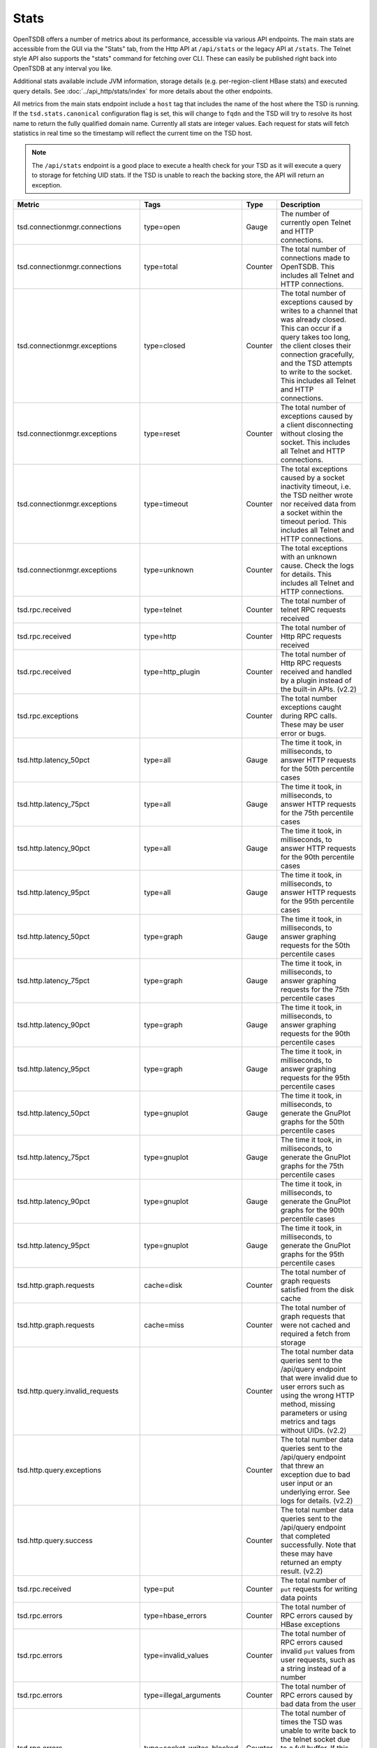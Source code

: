 Stats
=====
.. index:: Stats
OpenTSDB offers a number of metrics about its performance, accessible via various API endpoints. The main stats are accessible from the GUI via the "Stats" tab, from the Http API at ``/api/stats`` or the legacy API at ``/stats``. The Telnet style API also supports the "stats" command for fetching over CLI. These can easily be published right back into OpenTSDB at any interval you like. 

Additional stats available include JVM information, storage details (e.g. per-region-client HBase stats) and executed query details. See :doc:`../api_http/stats/index` for more details about the other endpoints.

All metrics from the main stats endpoint include a ``host`` tag that includes the name of the host where the TSD is running. If the ``tsd.stats.canonical`` configuration flag is set, this will change to ``fqdn`` and the TSD will try to resolve its host name to return the fully qualified domain name. Currently all stats are integer values. Each request for stats will fetch statistics in real time so the timestamp will reflect the current time on the TSD host.

.. NOTE ::

  The ``/api/stats`` endpoint is a good place to execute a health check for your TSD as it will execute a query to storage for fetching UID stats. If the TSD is unable to reach the backing store, the API will return an exception.

.. csv-table::
   :header: "Metric", "Tags", "Type", "Description"
   :widths: 20, 20, 10, 50
   
   "tsd.connectionmgr.connections", "type=open", "Gauge", "The number of currently open Telnet and HTTP connections."
   "tsd.connectionmgr.connections", "type=total", "Counter", "The total number of connections made to OpenTSDB. This includes all Telnet and HTTP connections."
   "tsd.connectionmgr.exceptions", "type=closed", "Counter", "The total number of exceptions caused by writes to a channel that was already closed. This can occur if a query takes too long, the client closes their connection gracefully, and the TSD attempts to write to the socket. This includes all Telnet and HTTP connections."
   "tsd.connectionmgr.exceptions", "type=reset", "Counter", "The total number of exceptions caused by a client disconnecting without closing the socket. This includes all Telnet and HTTP connections."
   "tsd.connectionmgr.exceptions", "type=timeout", "Counter", "The total exceptions caused by a socket inactivity timeout, i.e. the TSD neither wrote nor received data from a socket within the timeout period. This includes all Telnet and HTTP connections."
   "tsd.connectionmgr.exceptions", "type=unknown", "Counter", "The total exceptions with an unknown cause. Check the logs for details. This includes all Telnet and HTTP connections."
   "tsd.rpc.received", "type=telnet", "Counter", "The total number of telnet RPC requests received"
   "tsd.rpc.received", "type=http", "Counter", "The total number of Http RPC requests received"
   "tsd.rpc.received", "type=http_plugin", "Counter", "The total number of Http RPC requests received and handled by a plugin instead of the built-in APIs. (v2.2)"
   "tsd.rpc.exceptions", "", "Counter", "The total number exceptions caught during RPC calls. These may be user error or bugs."
   "tsd.http.latency_50pct", "type=all", "Gauge", "The time it took, in milliseconds, to answer HTTP requests for the 50th percentile cases"
   "tsd.http.latency_75pct", "type=all", "Gauge", "The time it took, in milliseconds, to answer HTTP requests for the 75th percentile cases"
   "tsd.http.latency_90pct", "type=all", "Gauge", "The time it took, in milliseconds, to answer HTTP requests for the 90th percentile cases"
   "tsd.http.latency_95pct", "type=all", "Gauge", "The time it took, in milliseconds, to answer HTTP requests for the 95th percentile cases"
   "tsd.http.latency_50pct", "type=graph", "Gauge", "The time it took, in milliseconds, to answer graphing requests for the 50th percentile cases"
   "tsd.http.latency_75pct", "type=graph", "Gauge", "The time it took, in milliseconds, to answer graphing requests for the 75th percentile cases"
   "tsd.http.latency_90pct", "type=graph", "Gauge", "The time it took, in milliseconds, to answer graphing requests for the 90th percentile cases"
   "tsd.http.latency_95pct", "type=graph", "Gauge", "The time it took, in milliseconds, to answer graphing requests for the 95th percentile cases"
   "tsd.http.latency_50pct", "type=gnuplot", "Gauge", "The time it took, in milliseconds, to generate the GnuPlot graphs for the 50th percentile cases"
   "tsd.http.latency_75pct", "type=gnuplot", "Gauge", "The time it took, in milliseconds, to generate the GnuPlot graphs for the 75th percentile cases"
   "tsd.http.latency_90pct", "type=gnuplot", "Gauge", "The time it took, in milliseconds, to generate the GnuPlot graphs for the 90th percentile cases"
   "tsd.http.latency_95pct", "type=gnuplot", "Gauge", "The time it took, in milliseconds, to generate the GnuPlot graphs for the 95th percentile cases"
   "tsd.http.graph.requests", "cache=disk", "Counter", "The total number of graph requests satisfied from the disk cache"
   "tsd.http.graph.requests", "cache=miss", "Counter", "The total number of graph requests that were not cached and required a fetch from storage"
   "tsd.http.query.invalid_requests", "", "Counter", "The total number data queries sent to the /api/query endpoint that were invalid due to user errors such as using the wrong HTTP method, missing parameters or using metrics and tags without UIDs. (v2.2)"
   "tsd.http.query.exceptions", "", "Counter", "The total number data queries sent to the /api/query endpoint that threw an exception due to bad user input or an underlying error. See logs for details. (v2.2)"
   "tsd.http.query.success", "", "Counter", "The total number data queries sent to the /api/query endpoint that completed successfully. Note that these may have returned an empty result. (v2.2)"
   "tsd.rpc.received", "type=put", "Counter", "The total number of ``put`` requests for writing data points"
   "tsd.rpc.errors", "type=hbase_errors", "Counter", "The total number of RPC errors caused by HBase exceptions"
   "tsd.rpc.errors", "type=invalid_values", "Counter", "The total number of RPC errors caused invalid ``put`` values from user requests, such as a string instead of a number"
   "tsd.rpc.errors", "type=illegal_arguments", "Counter", "The total number of RPC errors caused by bad data from the user"
   "tsd.rpc.errors", "type=socket_writes_blocked", "Counter", "The total number of times the TSD was unable to write back to the telnet socket due to a full buffer. If this happens it likely means a number of exceptions were happening. (v2.2)"
   "tsd.rpc.errors", "type=unknown_metrics", "Counter", "The total number of RPC errors caused by attempts to ``put`` a metric without an assigned UID. This only increments if *auto metrics* is disabled."
   "tsd.uid.cache-hit", "kind=metrics", "Counter", "The total number of successful cache lookups for metric UIDs"
   "tsd.uid.cache-miss", "kind=metrics", "Counter", "The total number of failed cache lookups for metric UIDs that required a call to storage"
   "tsd.uid.cache-size", "kind=metrics", "Gauge", "The current number of cached metric UIDs"
   "tsd.uid.ids-used", "kind=metrics", "Counter", "The current number of assigned metric UIDs. (NOTE: if random metric UID generation is enabled ids-used will always be 0)"
   "tsd.uid.ids-available", "kind=metrics", "Counter", "The current number of available metric UIDs, decrements as UIDs are assigned. (NOTE: if random metric UID generation is enabled ids-used will always be 0)"
   "tsd.uid.random-collisions", "kind=metrics", "Counter", "How many times metric UIDs attempted a reassignment due to a collision with an existing UID. (v2.2)"
   "tsd.uid.cache-hit", "kind=tagk", "Counter", "The total number of successful cache lookups for tagk UIDs"
   "tsd.uid.cache-miss", "kind=tagk", "Counter", "The total number of failed cache lookups for tagk UIDs that required a call to storage"
   "tsd.uid.cache-size", "kind=tagk", "Gauge", "The current number of cached tagk UIDs"
   "tsd.uid.ids-used", "kind=tagk", "Counter", "The current number of assigned tagk UIDs"
   "tsd.uid.ids-available", "kind=tagk", "Counter", "The current number of available tagk UIDs, decrements as UIDs are assigned."
   "tsd.uid.cache-hit", "kind=tagv", "Counter", "The total number of successful cache lookups for tagv UIDs"
   "tsd.uid.cache-miss", "kind=tagv", "Counter", "The total number of failed cache lookups for tagv UIDs that required a call to storage"
   "tsd.uid.cache-size", "kind=tagv", "Gauge", "The current number of cached tagv UIDs"
   "tsd.uid.ids-used", "kind=tagv", "Counter", "The current number of assigned tagv UIDs"
   "tsd.uid.ids-available", "kind=tagv", "Counter", "The current number of available tagv UIDs, decrements as UIDs are assigned."
   "tsd.jvm.ramfree", "", "Gauge", "The number of bytes reported as free by the JVM's Runtime.freeMemory()"
   "tsd.jvm.ramused", "", "Gauge", "The number of bytes reported as used by the JVM's Runtime.totalMemory()"
   "tsd.hbase.latency_50pct", "method=put", "Gauge", "The time it took, in milliseconds, to execute a Put call for the 50th percentile cases"
   "tsd.hbase.latency_75pct", "method=put", "Gauge", "The time it took, in milliseconds, to execute a Put call for the 75th percentile cases"
   "tsd.hbase.latency_90pct", "method=put", "Gauge", "The time it took, in milliseconds, to execute a Put call for the 90th percentile cases"
   "tsd.hbase.latency_95pct", "method=put", "Gauge", "The time it took, in milliseconds, to execute a Put call for the 95th percentile cases"
   "tsd.hbase.latency_50pct", "method=scan", "Gauge", "The time it took, in milliseconds, to execute a Scan call for the 50th percentile cases"
   "tsd.hbase.latency_75pct", "method=scan", "Gauge", "The time it took, in milliseconds, to execute a Scan call for the 75th percentile cases"
   "tsd.hbase.latency_90pct", "method=scan", "Gauge", "The time it took, in milliseconds, to execute a Scan call for the 90th percentile cases"
   "tsd.hbase.latency_95pct", "method=scan", "Gauge", "The time it took, in milliseconds, to execute a Scan call for the 95th percentile cases"
   "tsd.hbase.root_lookups", "", "Counter", "The total number of root lookups performed by the client"
   "tsd.hbase.meta_lookups", "type=uncontended", "Counter", "The total number of uncontended meta table lookups performed by the client"
   "tsd.hbase.meta_lookups", "type=contended", "Counter", "The total number of contended meta table lookups performed by the client"
   "tsd.hbase.rpcs", "type=increment", "Counter", "The total number of Increment requests performed by the client"
   "tsd.hbase.rpcs", "type=delete", "Counter", "The total number of Delete requests performed by the client"
   "tsd.hbase.rpcs", "type=get", "Counter", "The total number of Get requests performed by the client"
   "tsd.hbase.rpcs", "type=put", "Counter", "The total number of Put requests performed by the client"
   "tsd.hbase.rpcs", "type=rowLock", "Counter", "The total number of Row Lock requests performed by the client"
   "tsd.hbase.rpcs", "type=openScanner", "Counter", "The total number of Open Scanner requests performed by the
    client"
   "tsd.hbase.rpcs", "type=scan", "Counter", "The total number of Scan requests performed by the client. These indicate a scan->next() call."
   "tsd.hbase.rpcs.batched", "", "Counter", "The total number of batched requests sent by the client"
   "tsd.hbase.flushes", "", "Counter", "The total number of flushes performed by the client"
   "tsd.hbase.connections.created", "", "Counter", "The total number of connections made by the client to region servers"
   "tsd.hbase.nsre", "", "Counter", "The total number of No Such Region Exceptions caught. These can happen when a region server crashes, is taken offline or when a region splits (?)"
   "tsd.hbase.nsre.rpcs_delayed", "", "Counter", "The total number of calls delayed due to an NSRE that were later successfully executed"
   "tsd.hbase.region_clients.open", "", "Counter", "The total number of connections opened to region servers since the TSD started. If this number is climbing the region servers may be crashing and restarting. (v2.2)"
   "tsd.hbase.region_clients.idle_closed", "", "Counter", "The total number of connections to region servers that were closed due to idle connections. This indicates nothing was read from or written to a server in some time and the TSD will reconnect when it needs to. (v2.2)"
   "tsd.compaction.count", "type=trivial", "Counter", "The total number of trivial compactions performed by the TSD"
   "tsd.compaction.count", "type=complex", "Counter", "The total number of complex compactions performed by the TSD"
   "tsd.compaction.duplicates", "type=identical", "Counter", "The total number of data points found during compaction that were duplicates at the same time and with the same value. (v2.2)"
   "tsd.compaction.duplicates", "type=variant", "Counter", "The total number of data points found during compaction that were duplicates at the same time but with a different value. (v2.2)"
   "tsd.compaction.queue.size", "", "Gauge", "How many rows of data are currently in the queue to be compacted. (v2.2)"
   "tsd.compaction.errors", "type=read", "Counter", "The total number of rows that couldn't be read from storage due to an error of some sort. (v2.2)"
   "tsd.compaction.errors", "type=put", "Counter", "The total number of rows that couldn't be re-written to storage due to an error of some sort. (v2.2)"
   "tsd.compaction.errors", "type=delete", "Counter", "The total number of rows that couldn't have the old non-compacted data deleted from storage due to an error of some sort. (v2.2)"
   "tsd.compaction.writes", "type=read", "Counter", "The total number of writes back to storage of compacted values. (v2.2)"
   "tsd.compaction.deletes", "type=read", "Counter", "The total number of delete calls made to storage to remove old data that has been compacted. (v2.2)"
   
